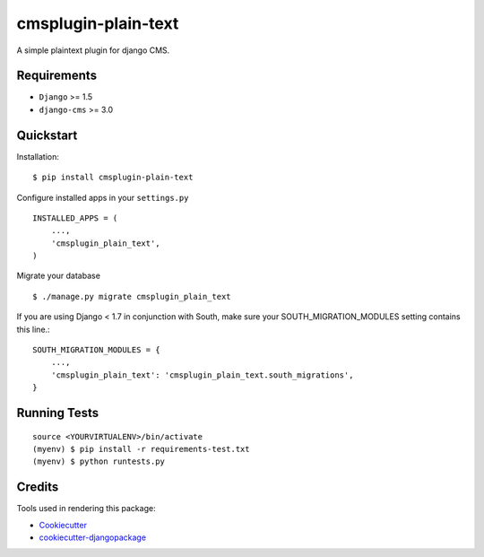 ====================
cmsplugin-plain-text
====================

|pypi| |ci| |status|

.. |pypi| image:: https://badge.fury.io/py/cmsplugin-plain-text.png
    :target: https://badge.fury.io/py/cmsplugin-plain-text
    :alt: Latest Version

.. |ci| image:: https://travis-ci.org/chschuermann/cmsplugin-plain-text.png?branch=master
    :target: https://travis-ci.org/chschuermann/cmsplugin-plain-text
    :alt: Development Status

.. |status| image:: https://img.shields.io/pypi/dm/cmsplugin-plain-text.svg
    :target: https://pypi.python.org/pypi/cmsplugin-plain-text/
    :alt: Downloads

A simple plaintext plugin for django CMS.

Requirements
------------

- ``Django`` >= 1.5
- ``django-cms`` >= 3.0

Quickstart
----------

Installation::

    $ pip install cmsplugin-plain-text

Configure installed apps in your ``settings.py`` ::

    INSTALLED_APPS = (
        ...,
        'cmsplugin_plain_text',
    )

Migrate your database ::

    $ ./manage.py migrate cmsplugin_plain_text

If you are using Django < 1.7 in conjunction with South, make sure your SOUTH_MIGRATION_MODULES setting contains this
line.::

    SOUTH_MIGRATION_MODULES = {
        ...,
        'cmsplugin_plain_text': 'cmsplugin_plain_text.south_migrations',
    }

Running Tests
-------------
::

    source <YOURVIRTUALENV>/bin/activate
    (myenv) $ pip install -r requirements-test.txt
    (myenv) $ python runtests.py

Credits
-------

Tools used in rendering this package:

*  Cookiecutter_
*  `cookiecutter-djangopackage`_

.. _Cookiecutter: https://github.com/audreyr/cookiecutter
.. _`cookiecutter-djangopackage`: https://github.com/pydanny/cookiecutter-djangopackage
